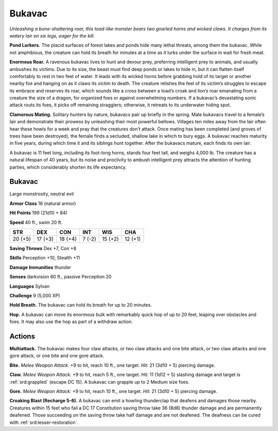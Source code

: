 
.. _tob:bukavac:

Bukavac
-------

*Unleashing a bone-shattering roar, this toad-like monster bears
two gnarled horns and wicked claws. It charges from its watery lair
on six legs, eager for the kill.*

**Pond Lurkers.** The placid surfaces of forest lakes and ponds
hide many lethal threats, among them the bukavac. While not
amphibious, the creature can hold its breath for minutes at a
time as it lurks under the surface in wait for fresh meat.

**Enormous Roar.** A ravenous bukavac lives to hunt
and devour prey, preferring intelligent prey to
animals, and usually ambushes its victims.
Due to its size, the beast must find
deep ponds or lakes to hide in, but it
can flatten itself comfortably to rest
in two feet of water. It leads with its
wicked horns before grabbing hold
of its target or another nearby foe
and hanging on as it claws its victim
to death. The creature relishes the
feel of its victim’s struggles to escape
its embrace and reserves its roar,
which sounds like a cross between
a toad’s croak and lion’s roar
emanating from a creature the size
of a dragon, for organized foes or
against overwhelming numbers. If a bukavac’s devastating
sonic attack routs its foes, it picks off remaining stragglers;
otherwise, it retreats to its underwater hiding spot.

**Clamorous Mating.** Solitary hunters by nature, bukavacs
pair up briefly in the spring. Male bukavacs travel to a female’s
lair and demonstrate their prowess by unleashing their most
powerful bellows. Villages ten miles away from the lair often
hear these howls for a week and pray that the creatures don’t
attack. Once mating has been completed (and groves of trees
have been destroyed), the female finds a secluded, shallow lake
in which to bury eggs. A bukavac reaches maturity in five years,
during which time it and its siblings hunt together. After the
bukavacs mature, each finds its own lair.

A bukavac is 11 feet long, including its foot-long horns, stands
four feet tall, and weighs 4,000 lb. The creature has a natural
lifespan of 40 years, but its noise and proclivity to ambush
intelligent prey attracts the attention of hunting parties, which
considerably shorten its life expectancy.

Bukavac
~~~~~~~

Large monstrosity, neutral evil

**Armor Class** 16 (natural armor)

**Hit Points** 199 (21d10 + 84)

**Speed** 40 ft., swim 20 ft.

+-----------+-----------+-----------+-----------+-----------+-----------+
| STR       | DEX       | CON       | INT       | WIS       | CHA       |
+===========+===========+===========+===========+===========+===========+
| 20 (+5)   | 17 (+3)   | 18 (+4)   | 7 (-2)    | 15 (+2)   | 12 (+1)   |
+-----------+-----------+-----------+-----------+-----------+-----------+

**Saving Throws** Dex +7, Con +8

**Skills** Perception +10, Stealth +11

**Damage Immunities** thunder

**Senses** darkvision 60 ft., passive Perception 20

**Languages** Sylvan

**Challenge** 9 (5,000 XP)

**Hold Breath.** The bukavac can hold its breath for up to 20
minutes.

**Hop.** A bukavac can move its enormous bulk with remarkably
quick hop of up to 20 feet, leaping over obstacles and foes. It
may also use the hop as part of a withdraw action.

Actions
~~~~~~~

**Multiattack.** The bukavac makes four claw attacks, or two claw
attacks and one bite attack, or two claw attacks and one gore
attack, or one bite and one gore attack.

**Bite.** *Melee Weapon Attack:* +9 to hit, reach 10 ft., one target.
*Hit:* 21 (3d10 + 5) piercing damage.

**Claw.** *Melee Weapon Attack:* +9 to hit, reach 5 ft., one target.
*Hit:* 11 (1d12 + 5) slashing damage and target is :ref:`srd:grappled` (escape DC
15). A bukavac can grapple up to 2 Medium size foes.

**Gore.** *Melee Weapon Attack:* +9 to hit, reach 10 ft., one target.
*Hit:* 21 (3d10 + 5) piercing damage.

**Croaking Blast (Recharge 5-6).** A bukavac can emit a howling
thunderclap that deafens and damages those nearby.
Creatures within 15 feet who fail a DC 17 Constitution saving
throw take 36 (8d8) thunder damage and are permanently
deafened. Those succeeding on the saving throw take half
damage and are not deafened. The deafness can be cured
with :ref:`srd:lesser-restoration`.
